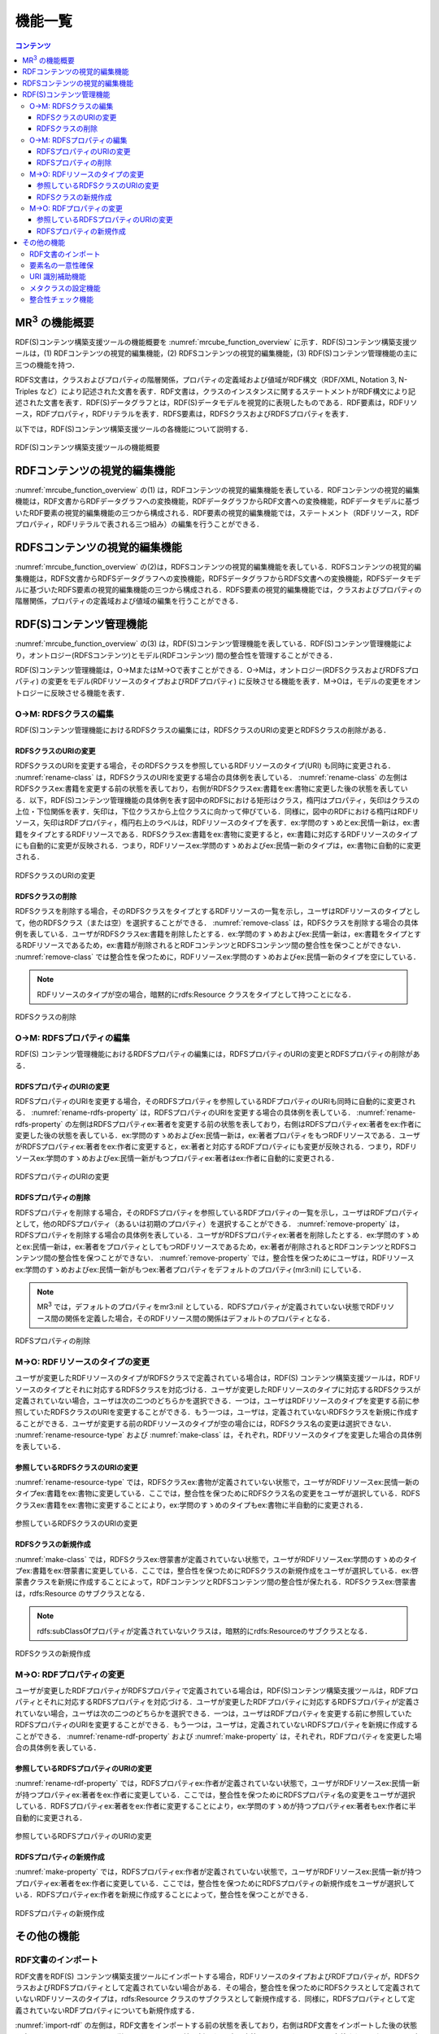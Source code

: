 機能一覧
====================

.. contents:: コンテンツ 
   :depth: 4
   
MR\ :sup:`3` \の機能概要
------------------------

RDF(S)コンテンツ構築支援ツールの機能概要を :numref:`mrcube_function_overview` に示す．RDF(S)コンテンツ構築支援ツールは，(1) RDFコンテンツの視覚的編集機能，(2) RDFSコンテンツの視覚的編集機能，(3) RDF(S)コンテンツ管理機能の主に三つの機能を持つ．

RDFS文書は，クラスおよびプロパティの階層関係，プロパティの定義域および値域がRDF構文（RDF/XML, Notation 3, N-Triples など）により記述された文書を表す．RDF文書は，クラスのインスタンスに関するステートメントがRDF構文により記述された文書を表す．RDF(S)データグラフとは，RDF(S)データモデルを視覚的に表現したものである．RDF要素は，RDFリソース，RDFプロパティ，RDFリテラルを表す．RDFS要素は，RDFSクラスおよびRDFSプロパティを表す．

以下では，RDF(S)コンテンツ構築支援ツールの各機能について説明する．

.. _mrcube_function_overview:
.. figure:: figures/mrcube_function_overview.svg
   :scale: 80 %
   :alt: RDF(S)コンテンツ構築支援ツールの機能概要
   :align: center

   RDF(S)コンテンツ構築支援ツールの機能概要

RDFコンテンツの視覚的編集機能
-----------------------------

:numref:`mrcube_function_overview` の(1) は，RDFコンテンツの視覚的編集機能を表している．RDFコンテンツの視覚的編集機能は，RDF文書からRDFデータグラフへの変換機能，RDFデータグラフからRDF文書への変換機能，RDFデータモデルに基づいたRDF要素の視覚的編集機能の三つから構成される．RDF要素の視覚的編集機能では，ステートメント（RDFリソース，RDFプロパティ，RDFリテラルで表される三つ組み）の編集を行うことができる．

RDFSコンテンツの視覚的編集機能
------------------------------

:numref:`mrcube_function_overview` の(2)は，RDFSコンテンツの視覚的編集機能を表している．RDFSコンテンツの視覚的編集機能は，RDFS文書からRDFSデータグラフへの変換機能，RDFSデータグラフからRDFS文書への変換機能，RDFSデータモデルに基づいたRDFS要素の視覚的編集機能の三つから構成される．RDFS要素の視覚的編集機能では，クラスおよびプロパティの階層関係，プロパティの定義域および値域の編集を行うことができる．

.. _rdfs-contents-management-functions:

RDF(S)コンテンツ管理機能
------------------------

:numref:`mrcube_function_overview` の(3) は，RDF(S)コンテンツ管理機能を表している．RDF(S)コンテンツ管理機能により，オントロジー(RDFSコンテンツ)とモデル(RDFコンテンツ) 間の整合性を管理することができる．

RDF(S)コンテンツ管理機能は，O→MまたはM→Oで表すことができる．O→Mは，オントロジー(RDFSクラスおよびRDFSプロパティ) の変更をモデル(RDFリソースのタイプおよびRDFプロパティ) に反映させる機能を表す．M→Oは，モデルの変更をオントロジーに反映させる機能を表す．

O→M: RDFSクラスの編集
~~~~~~~~~~~~~~~~~~~~~

RDF(S)コンテンツ管理機能におけるRDFSクラスの編集には，RDFSクラスのURIの変更とRDFSクラスの削除がある．


RDFSクラスのURIの変更
""""""""""""""""""""""""""

RDFSクラスのURIを変更する場合，そのRDFSクラスを参照しているRDFリソースのタイプ(URI) も同時に変更される． :numref:`rename-class`  は，RDFSクラスのURIを変更する場合の具体例を表している． :numref:`rename-class`  の左側はRDFSクラスex:書籍を変更する前の状態を表しており，右側がRDFSクラスex:書籍をex:書物に変更した後の状態を表している．以下，RDF(S)コンテンツ管理機能の具体例を表す図中のRDFSにおける矩形はクラス，楕円はプロパティ，矢印はクラスの上位・下位関係を表す．矢印は，下位クラスから上位クラスに向かって伸びている．同様に，図中のRDFにおける楕円はRDFリソース，矢印はRDFプロパティ，楕円右上のラベルは，RDFリソースのタイプを表す．ex:学問のすゝめとex:民情一新は，ex:書籍をタイプとするRDFリソースである．RDFSクラスex:書籍をex:書物に変更すると，ex:書籍に対応するRDFリソースのタイプにも自動的に変更が反映される．つまり，RDFリソースex:学問のすゝめおよびex:民情一新のタイプは，ex:書物に自動的に変更される．
   
.. _rename-class:
.. figure:: figures/rename_rdfs_class.svg
   :scale: 80 %
   :alt: RDFSクラスのURIの変更
   :align: center

   RDFSクラスのURIの変更

RDFSクラスの削除
""""""""""""""""

RDFSクラスを削除する場合，そのRDFSクラスをタイプとするRDFリソースの一覧を示し，ユーザはRDFリソースのタイプとして，他のRDFSクラス（または空）を選択することができる． :numref:`remove-class` は，RDFSクラスを削除する場合の具体例を表している．ユーザがRDFSクラスex:書籍を削除したとする．ex:学問のすゝめおよびex:民情一新は，ex:書籍をタイプとするRDFリソースであるため，ex:書籍が削除されるとRDFコンテンツとRDFSコンテンツ間の整合性を保つことができない． :numref:`remove-class` では整合性を保つために，RDFリソースex:学問のすゝめおよびex:民情一新のタイプを空にしている．

.. note::
    RDFリソースのタイプが空の場合，暗黙的にrdfs:Resource クラスをタイプとして持つことになる．

.. _remove-class:
.. figure:: figures/remove_rdfs_class.svg
   :scale: 80 %
   :alt: RDFSクラスの削除
   :align: center

   RDFSクラスの削除


O→M: RDFSプロパティの編集
~~~~~~~~~~~~~~~~~~~~~~~~~

RDF(S) コンテンツ管理機能におけるRDFSプロパティの編集には，RDFSプロパティのURIの変更とRDFSプロパティの削除がある．


RDFSプロパティのURIの変更
""""""""""""""""""""""""""""""

RDFSプロパティのURIを変更する場合，そのRDFSプロパティを参照しているRDFプロパティのURIも同時に自動的に変更される． :numref:`rename-rdfs-property` は，RDFSプロパティのURIを変更する場合の具体例を表している． :numref:`rename-rdfs-property` の左側はRDFSプロパティex:著者を変更する前の状態を表しており，右側はRDFSプロパティex:著者をex:作者に変更した後の状態を表している．ex:学問のすゝめおよびex:民情一新は，ex:著者プロパティをもつRDFリソースである．ユーザがRDFSプロパティex:著者をex:作者に変更すると，ex:著者と対応するRDFプロパティにも変更が反映される．つまり，RDFリソースex:学問のすゝめおよびex:民情一新がもつプロパティex:著者はex:作者に自動的に変更される．

.. _rename-rdfs-property:
.. figure:: figures/rename_rdfs_property.svg
   :scale: 80 %
   :alt: RDFSプロパティのURIの変更
   :align: center

   RDFSプロパティのURIの変更


RDFSプロパティの削除
""""""""""""""""""""

RDFSプロパティを削除する場合，そのRDFSプロパティを参照しているRDFプロパティの一覧を示し，ユーザはRDFプロパティとして，他のRDFSプロパティ（あるいは初期のプロパティ）を選択することができる． :numref:`remove-property` は，RDFSプロパティを削除する場合の具体例を表している．ユーザがRDFSプロパティex:著者を削除したとする．ex:学問のすゝめとex:民情一新は，ex:著者をプロパティとしてもつRDFリソースであるため，ex:著者が削除されるとRDFコンテンツとRDFSコンテンツ間の整合性を保つことができない． :numref:`remove-property` では，整合性を保つためにユーザは，RDFリソースex:学問のすゝめおよびex:民情一新がもつex:著者プロパティをデフォルトのプロパティ(mr3:nil) にしている．

.. note::
   MR\ :sup:`3` \ では，デフォルトのプロパティをmr3:nil としている．RDFSプロパティが定義されていない状態でRDFリソース間の関係を定義した場合，そのRDFリソース間の関係はデフォルトのプロパティとなる．

.. _remove-property:
.. figure:: figures/remove_rdfs_property.svg
   :scale: 80 %
   :alt: RDFSプロパティの削除
   :align: center

   RDFSプロパティの削除


M→O: RDFリソースのタイプの変更
~~~~~~~~~~~~~~~~~~~~~~~~~~~~~~

ユーザが変更したRDFリソースのタイプがRDFSクラスで定義されている場合は，RDF(S) コンテンツ構築支援ツールは，RDFリソースのタイプとそれに対応するRDFSクラスを対応づける．ユーザが変更したRDFリソースのタイプに対応するRDFSクラスが定義されていない場合，ユーザは次の二つのどちらかを選択できる．一つは，ユーザはRDFリソースのタイプを変更する前に参照していたRDFSクラスのURIを変更することができる．もう一つは，ユーザは，定義されていないRDFSクラスを新規に作成することができる．ユーザが変更する前のRDFリソースのタイプが空の場合には，RDFSクラス名の変更は選択できない． :numref:`rename-resource-type` および :numref:`make-class` は，それぞれ，RDFリソースのタイプを変更した場合の具体例を表している．


参照しているRDFSクラスのURIの変更
""""""""""""""""""""""""""""""""""""""

:numref:`rename-resource-type` では，RDFSクラスex:書物が定義されていない状態で，ユーザがRDFリソースex:民情一新のタイプex:書籍をex:書物に変更している．ここでは，整合性を保つためにRDFSクラス名の変更をユーザが選択している．RDFSクラスex:書籍をex:書物に変更することにより，ex:学問のすゝめのタイプもex:書物に半自動的に変更される．

.. _rename-resource-type:
.. figure:: figures/rename_rdf_resource_type.svg
   :scale: 80 %
   :alt: 参照しているRDFSクラスのURIの変更
   :align: center

   参照しているRDFSクラスのURIの変更


RDFSクラスの新規作成
""""""""""""""""""""

:numref:`make-class` では，RDFSクラスex:啓蒙書が定義されていない状態で，ユーザがRDFリソースex:学問のすゝめのタイプex:書籍をex:啓蒙書に変更している．ここでは，整合性を保つためにRDFSクラスの新規作成をユーザが選択している．ex:啓蒙書クラスを新規に作成することによって，RDFコンテンツとRDFSコンテンツ間の整合性が保たれる．RDFSクラスex:啓蒙書は，rdfs:Resource のサブクラスとなる．

.. note::
    rdfs:subClassOfプロパティが定義されていないクラスは，暗黙的にrdfs:Resourceのサブクラスとなる．

.. _make-class:
.. figure:: figures/make_rdfs_class.svg
   :scale: 80 %
   :alt: RDFSクラスの新規作成
   :align: center

   RDFSクラスの新規作成


M→O: RDFプロパティの変更
~~~~~~~~~~~~~~~~~~~~~~~~

ユーザが変更したRDFプロパティがRDFSプロパティで定義されている場合は，RDF(S)コンテンツ構築支援ツールは，RDFプロパティとそれに対応するRDFSプロパティを対応づける．ユーザが変更したRDFプロパティに対応するRDFSプロパティが定義されていない場合，ユーザは次の二つのどちらかを選択できる．一つは，ユーザはRDFプロパティを変更する前に参照していたRDFSプロパティのURIを変更することができる．もう一つは，ユーザは，定義されていないRDFSプロパティを新規に作成することができる． :numref:`rename-rdf-property` および :numref:`make-property` は，それぞれ，RDFプロパティを変更した場合の具体例を表している．


参照しているRDFSプロパティのURIの変更
""""""""""""""""""""""""""""""""""""""

:numref:`rename-rdf-property` では，RDFSプロパティex:作者が定義されていない状態で，ユーザがRDFリソースex:民情一新が持つプロパティex:著者をex:作者に変更している．ここでは，整合性を保つためにRDFSプロパティ名の変更をユーザが選択している．RDFSプロパティex:著者をex:作者に変更することにより，ex:学問のすゝめが持つプロパティex:著者もex:作者に半自動的に変更される．

.. _rename-rdf-property:
.. figure:: figures/rename_rdf_property.svg
   :scale: 80 %
   :alt: 参照しているRDFSプロパティのURIの変更
   :align: center

   参照しているRDFSプロパティのURIの変更


RDFSプロパティの新規作成
""""""""""""""""""""""""

:numref:`make-property` では，RDFSプロパティex:作者が定義されていない状態で，ユーザがRDFリソースex:民情一新が持つプロパティex:著者をex:作者に変更している．ここでは，整合性を保つためにRDFSプロパティの新規作成をユーザが選択している．RDFSプロパティex:作者を新規に作成することによって，整合性を保つことができる．

.. _make-property: 
.. figure:: figures/make_rdfs_property.svg
   :scale: 80 %
   :alt: RDFSプロパティの新規作成
   :align: center

   RDFSプロパティの新規作成


その他の機能
------------


RDF文書のインポート
~~~~~~~~~~~~~~~~~~~

RDF文書をRDF(S) コンテンツ構築支援ツールにインポートする場合，RDFリソースのタイプおよびRDFプロパティが，RDFSクラスおよびRDFSプロパティとして定義されていない場合がある．その場合，整合性を保つためにRDFSクラスとして定義されていないRDFリソースのタイプは，rdfs:Resource クラスのサブクラスとして新規作成する．同様に，RDFSプロパティとして定義されていないRDFプロパティについても新規作成する．

:numref:`import-rdf` の左側は，RDF文書をインポートする前の状態を表しており，右側はRDF文書をインポートした後の状態を表している．RDFリソースex:学問のすゝめとex:民情一新のタイプex:書籍は，RDFSクラスとして定義されていない．RDFプロパティex:著者も同様に，RDFSプロパティとして定義されてない．整合性を保つために，RDFSクラスex:書籍とRDFSプロパティex:著者は，インポート時に自動的に作成される．

.. _import-rdf:
.. figure:: figures/import_rdf.svg
   :scale: 80 %
   :alt: RDF文書のインポート
   :align: center

   RDF文書のインポート


要素名の一意性確保
~~~~~~~~~~~~~~~~~~

要素名の一意性確保は，RDF要素およびRDFS要素の名前変更および新規作成を行う際に，他の要素名と重複しないようにするための機能である．RDFS要素名の重複を許すと，RDFリソースのタイプおよびRDFプロパティに対応するRDFS要素が複数存在することになるため，整合性を保つことができない．RDFコンテンツとRDFSコンテンツ間の整合性を保つために，RDF(S) コンテンツ構築支援ツールでは，要素名の一意性を確保する．


URI 識別補助機能
~~~~~~~~~~~~~~~~

URI 識別補助機能とは，RDF要素およびRDFS要素の識別を補助するための機能である．ユーザはRDF要素およびRDFS要素をURI によって識別する．URI は一般的に数十文字になるため，膨大な数のリソースを扱う場合，ユーザがURI を識別および編集することが困難である．そこで，RDF(S) コンテンツ構築支援ツールではユーザが指定した名前空間URI を指定した名前空間接頭辞に置換して表示する機能をもつ．また，RDF要素およびRDFS要素にrdfs:label プロパティの値（ラベル）が定義されている場合，URIの代わりにラベルを表示する機能をもつ．

メタクラスの設定機能
~~~~~~~~~~~~~~~~~~~~

RDF(S) コンテンツ構築支援ツールでは，ユーザはメタクラスを設定することができる．メタクラスには，クラスクラスとプロパティクラスの2 種類がある．あるリソースのタイプがクラスクラスの場合，そのリソースはクラスとなる．また，あるリソースのタイプがプロパティクラスの場合，そのリソースはプロパティとなる．この機能により，ユーザはどのリソースをクラスまたはプロパティとして扱うかを設定することができる．例えば，ユーザがowl:Class をクラスクラスとして，owl:ObjectProperty とowl:DatatypePropertyをプロパティクラスとして設定した場合，RDF(S) コンテンツ構築支援ツールはOWLのクラスおよびプロパティを扱うことができる．RDF(S) コンテンツ構築支援ツールでは，初期クラスクラスとしてrdfs:Class が，初期プロパティクラスとしてrdf:Propertyが設定されている．

整合性チェック機能
~~~~~~~~~~~~~~~~~~
整合性チェック機能により，RDF(S)コンテンツ構築中の任意の時点で，RDFSプロパティの定義域および値域に違反するRDFコンテンツのステートメントをユーザに提示することができる．RDF(S)コンテンツ構築支援ツールは，RDFプロパティの定義を容易に行うことができるように，RDFSプロパティの定義域および値域の整合性チェックをリアルタイムに行わない．整合性チェックには，`vOWLidator <http://projects.semwebcentral.org/projects/vowlidator/>`_ を用いている．

.. note ::
    オントロジーベースのツールでは，RDFS プロパティの定義域および値域を定義しなければ，RDF コンテンツ構築時にRDF プロパティが利用できない． MR\ :sup:`3` \ は，RDFS プロパティの定義域および値域の定義を行うことなく，RDF プロパティの定義を行うことができる．

